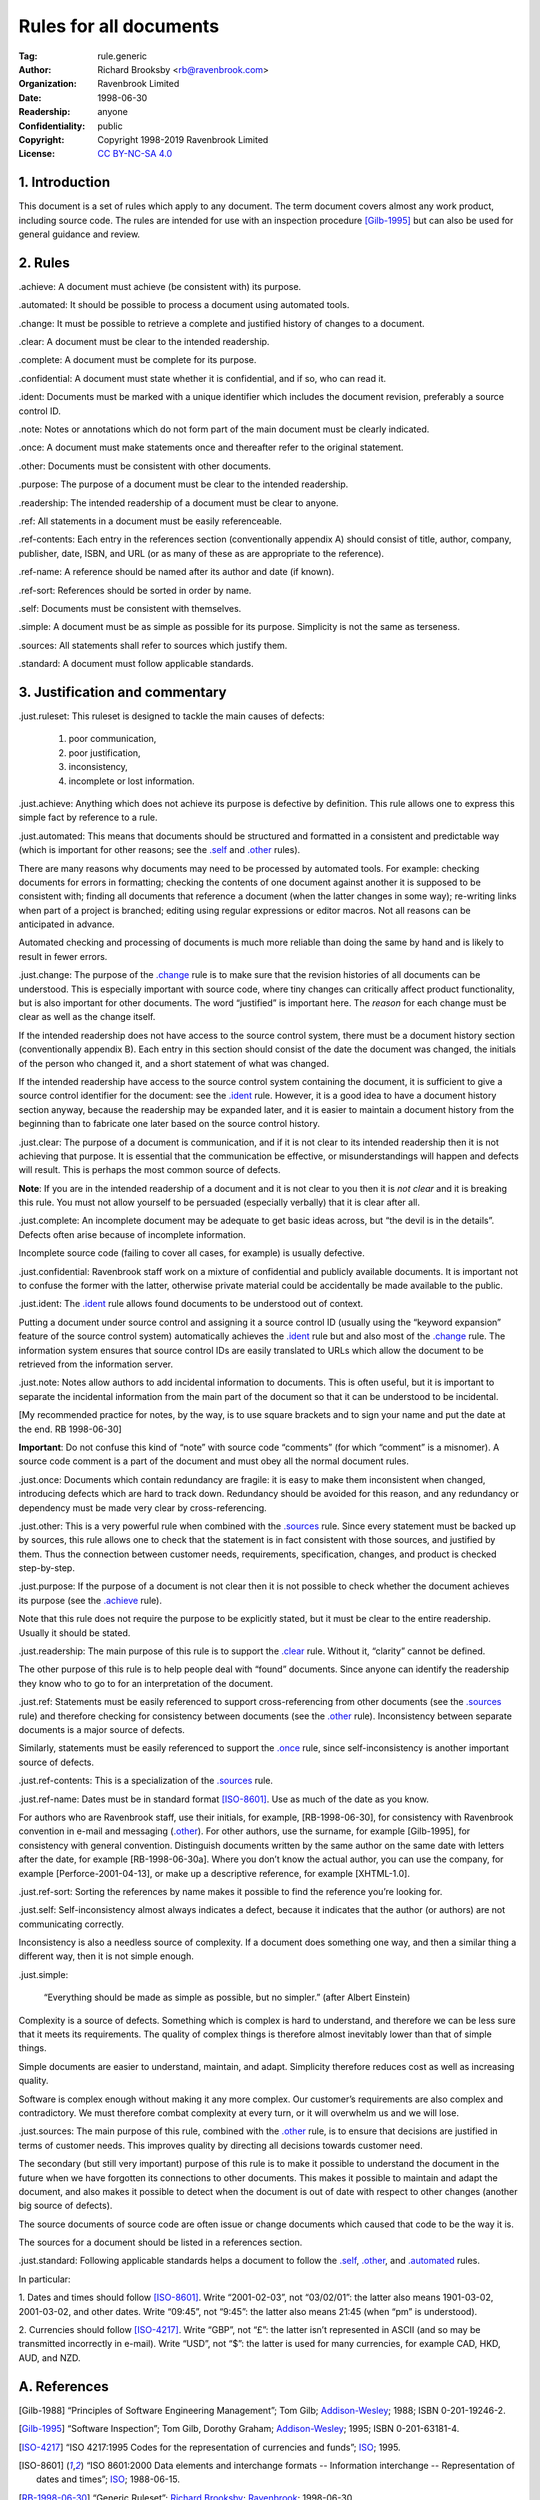 .. -*- mode: rst; coding: utf-8 -*-

=======================
Rules for all documents
=======================

:Tag: rule.generic
:Author: Richard Brooksby <rb@ravenbrook.com>
:Organization: Ravenbrook Limited
:Date: 1998-06-30
:Readership: anyone
:Confidentiality: public
:Copyright: Copyright 1998-2019 Ravenbrook Limited
:License: `CC BY-NC-SA 4.0`_

.. _CC BY-NC-SA 4.0: http://creativecommons.org/licenses/by-nc-sa/4.0/


1. Introduction
---------------

This document is a set of rules which apply to any document.  The term
document covers almost any work product, including source code. The
rules are intended for use with an inspection procedure [Gilb-1995]_ but
can also be used for general guidance and review.


2. Rules
--------

_`.achieve`: A document must achieve (be consistent with) its purpose.

_`.automated`: It should be possible to process a document using automated tools.

_`.change`: It must be possible to retrieve a complete and justified history of changes to a document.

_`.clear`: A document must be clear to the intended readership.

_`.complete`: A document must be complete for its purpose.

_`.confidential`: A document must state whether it is confidential, and if
so, who can read it.

_`.ident`: Documents must be marked with a unique identifier which includes
the document revision, preferably a source control ID.

_`.note`: Notes or annotations which do not form part of the main document
must be clearly indicated.

_`.once`: A document must make statements once and thereafter refer to the
original statement.

_`.other`: Documents must be consistent with other documents.

_`.purpose`: The purpose of a document must be clear to the intended readership.

_`.readership`: The intended readership of a document must be clear to anyone.

_`.ref`: All statements in a document must be easily referenceable.

_`.ref-contents`: Each entry in the references section (conventionally
appendix A) should consist of title, author, company, publisher, date,
ISBN, and URL (or as many of these as are appropriate to the reference).

_`.ref-name`: A reference should be named after its author and date (if known).

_`.ref-sort`: References should be sorted in order by name.

_`.self`: Documents must be consistent with themselves.

_`.simple`: A document must be as simple as possible for its purpose. 
Simplicity is not the same as terseness.

_`.sources`: All statements shall refer to sources which justify them.

_`.standard`: A document must follow applicable standards.


3. Justification and commentary
-------------------------------

_`.just.ruleset`: This ruleset is designed to tackle the main causes
of defects:

  1. poor communication,

  2. poor justification,

  3. inconsistency,

  4. incomplete or lost information.

_`.just.achieve`: Anything which does not achieve its purpose is
defective by definition.  This rule allows one to express this simple
fact by reference to a rule.

_`.just.automated`: This means that documents should be
structured and formatted in a consistent and predictable way (which is
important for other reasons; see the `.self`_ and `.other`_ rules).

There are many reasons why documents may need to be processed by
automated tools.  For example: checking documents for errors in
formatting; checking the contents of one document against another it is
supposed to be consistent with; finding all documents that reference a
document (when the latter changes in some way); re-writing links when
part of a project is branched; editing using regular expressions or
editor macros.  Not all reasons can be anticipated in advance.

Automated checking and processing of documents is much more reliable
than doing the same by hand and is likely to result in fewer errors.

_`.just.change`: The purpose of the `.change`_ rule is to make
sure that the revision histories of all documents can be understood.
This is especially important with source code, where tiny changes can
critically affect product functionality, but is also important for other
documents.  The word “justified” is important here.  The *reason* for
each change must be clear as well as the change itself.

If the intended readership does not have access to the source control
system, there must be a document history section (conventionally
appendix B).  Each entry in this section should consist of the date the
document was changed, the initials of the person who changed it, and a
short statement of what was changed.

If the intended readership have access to the source control system
containing the document, it is sufficient to give a source control
identifier for the document: see the `.ident`_ rule.  However, it is a
good idea to have a document history section anyway, because the
readership may be expanded later, and it is easier to maintain a
document history from the beginning than to fabricate one later based on
the source control history.

_`.just.clear`: The purpose of a document is communication, and
if it is not clear to its intended readership then it is not achieving
that purpose.  It is essential that the communication be effective, or
misunderstandings will happen and defects will result.  This is perhaps
the most common source of defects.

**Note**: If you are in the intended readership of a document and it is
not clear to you then it is *not clear* and it is breaking this rule. 
You must not allow yourself to be persuaded (especially verbally) that
it is clear after all.

_`.just.complete`: An incomplete document may be adequate to get
basic ideas across, but “the devil is in the details”.  Defects often
arise because of incomplete information.

Incomplete source code (failing to cover all cases, for example) is
usually defective.

_`.just.confidential`: Ravenbrook staff work on a mixture of
confidential and publicly available documents.  It is important not to
confuse the former with the latter, otherwise private material could be
accidentally be made available to the public.

_`.just.ident`: The `.ident`_ rule allows found documents to be
understood out of context.

Putting a document under source control and assigning it a source
control ID (usually using the “keyword expansion” feature of the source
control system) automatically achieves the `.ident`_ rule but and also
most of the `.change`_ rule.  The information system ensures that source
control IDs are easily translated to URLs which allow the document to be
retrieved from the information server.

_`.just.note`: Notes allow authors to add incidental information
to documents.  This is often useful, but it is important to separate the
incidental information from the main part of the document so that it can
be understood to be incidental.

[My recommended practice for notes, by the way, is to use square
brackets and to sign your name and put the date at the end.  RB
1998-06-30]

**Important**: Do not confuse this kind of “note” with source code
“comments” (for which “comment” is a misnomer).  A source code comment
is a part of the document and must obey all the normal document rules.

_`.just.once`: Documents which contain redundancy are fragile:
it is easy to make them inconsistent when changed, introducing defects
which are hard to track down.  Redundancy should be avoided for this
reason, and any redundancy or dependency must be made very clear by
cross-referencing.

_`.just.other`: This is a very powerful rule when combined with
the `.sources`_ rule.  Since every statement must be backed up by
sources, this rule allows one to check that the statement is in fact
consistent with those sources, and justified by them.  Thus the
connection between customer needs, requirements, specification, changes,
and product is checked step-by-step.

_`.just.purpose`: If the purpose of a document is not clear then
it is not possible to check whether the document achieves its purpose
(see the `.achieve`_ rule).

Note that this rule does not require the purpose to be explicitly
stated, but it must be clear to the entire readership.  Usually it
should be stated.

_`.just.readership`: The main purpose of this rule is to support
the `.clear`_ rule.  Without it, “clarity” cannot be defined.

The other purpose of this rule is to help people deal with “found”
documents.  Since anyone can identify the readership they know who to go
to for an interpretation of the document.

_`.just.ref`: Statements must be easily referenced to support
cross-referencing from other documents (see the `.sources`_ rule) and
therefore checking for consistency between documents (see the `.other`_
rule).  Inconsistency between separate documents is a major source of
defects.

Similarly, statements must be easily referenced to support the `.once`_
rule, since self-inconsistency is another important source of defects.

_`.just.ref-contents`: This is a specialization of the
`.sources`_ rule.

_`.just.ref-name`: Dates must be in standard format [ISO-8601]_. 
Use as much of the date as you know.

For authors who are Ravenbrook staff, use their initials, for example,
[RB-1998-06-30], for consistency with Ravenbrook convention in e-mail
and messaging (`.other`_).  For other authors, use the surname, for
example [Gilb-1995], for consistency with general convention.
Distinguish documents written by the same author on the same date with
letters after the date, for example [RB-1998-06-30a].  Where you don’t
know the actual author, you can use the company, for example
[Perforce-2001-04-13], or make up a descriptive reference, for example
[XHTML-1.0].

_`.just.ref-sort`: Sorting the references by name makes it
possible to find the reference you’re looking for.

_`.just.self`: Self-inconsistency almost always indicates a
defect, because it indicates that the author (or authors) are not
communicating correctly.

Inconsistency is also a needless source of complexity.  If a document
does something one way, and then a similar thing a different way, then
it is not simple enough.

_`.just.simple`:

    “Everything should be made as simple as possible, but no simpler.”
    (after Albert Einstein)

Complexity is a source of defects.  Something which is complex is hard
to understand, and therefore we can be less sure that it meets its
requirements.  The quality of complex things is therefore almost
inevitably lower than that of simple things.

Simple documents are easier to understand, maintain, and adapt.
Simplicity therefore reduces cost as well as increasing quality.

Software is complex enough without making it any more complex. Our
customer’s requirements are also complex and contradictory. We must
therefore combat complexity at every turn, or it will overwhelm us and
we will lose.

_`.just.sources`: The main purpose of this rule, combined with
the `.other`_ rule, is to ensure that decisions are justified in terms
of customer needs.  This improves quality by directing all decisions
towards customer need.

The secondary (but still very important) purpose of this rule is to make
it possible to understand the document in the future when we have
forgotten its connections to other documents.  This makes it possible to
maintain and adapt the document, and also makes it possible to detect
when the document is out of date with respect to other changes (another
big source of defects).

The source documents of source code are often issue or change documents
which caused that code to be the way it is.

The sources for a document should be listed in a references section.


_`.just.standard`: Following applicable standards helps a
document to follow the `.self`_, `.other`_, and `.automated`_ rules.

In particular:

1. Dates and times should follow [ISO-8601]_. Write “2001-02-03”, not
“03/02/01”: the latter also means 1901-03-02, 2001-03-02, and other
dates.  Write “09:45”, not “9:45”: the latter also means 21:45 (when
“pm” is understood).

2. Currencies should follow [ISO-4217]_.  Write “GBP”, not “£”: the
latter isn’t represented in ASCII (and so may be transmitted incorrectly
in e-mail).  Write “USD”, not “$”: the latter is used for many
currencies, for example CAD, HKD, AUD, and NZD.


A. References
-------------

.. [Gilb-1988]
    “Principles of Software Engineering Management”;
    Tom Gilb;
    Addison-Wesley_;
    1988;
    ISBN 0-201-19246-2.

.. [Gilb-1995]
    “Software Inspection”;
    Tom Gilb, Dorothy Graham;
    Addison-Wesley_;
    1995;
    ISBN 0-201-63181-4.

.. [ISO-4217]
    “ISO 4217:1995 Codes for the representation of currencies and funds”;
    ISO_;
    1995.

.. [ISO-8601]
    “ISO 8601:2000 Data elements and interchange formats -- Information
    interchange -- Representation of dates and times”;
    ISO_;
    1988-06-15.

.. [RB-1998-06-30]
    “Generic Ruleset”;
    `Richard Brooksby`_;
    Ravenbrook_;
    1998-06-30.

.. _`Addison-Wesley`: http://www.awl.com/
.. _`ISO`: http://www.iso.ch/
.. _`Richard Brooksby`: mailto:rb@ravenbrook.com
.. _Ravenbrook: https://www.ravenbrook.com/


B. Document History
-------------------

- 2001-04-22 GDR_ Created based on [RB-1998-06-30]_.

- 2001-06-07 GDR_ Added `.standard`_ rule.

- 2001-07-11 GDR_ Moved rules ref-contents, ref-name and ref-sort from
  XHTML ruleset because they apply to all documents, not just XHTML
  documents.

- 2015-12-15 RB_ Converted to ReStructuredText and released under
  Creative Commons license.

.. _GDR: mailto:gdr@ravenbrook.com
.. _RB: mailto:rb@ravenbrook.com
